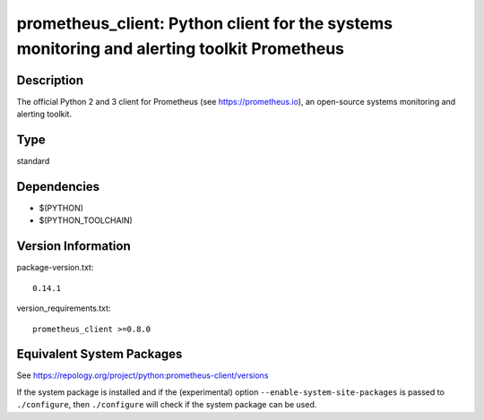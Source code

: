 .. _spkg_prometheus_client:

prometheus_client: Python client for the systems monitoring and alerting toolkit Prometheus
=====================================================================================================

Description
-----------

The official Python 2 and 3 client for Prometheus (see
https://prometheus.io), an open-source systems monitoring and alerting
toolkit.

Type
----

standard


Dependencies
------------

- $(PYTHON)
- $(PYTHON_TOOLCHAIN)

Version Information
-------------------

package-version.txt::

    0.14.1

version_requirements.txt::

    prometheus_client >=0.8.0


Equivalent System Packages
--------------------------

.. tab:: conda-forge

   .. CODE-BLOCK:: bash

       $ conda install prometheus_client 


.. tab:: Fedora/Redhat/CentOS

   .. CODE-BLOCK:: bash

       $ sudo yum install python3-prometheus_client 


.. tab:: Gentoo Linux

   .. CODE-BLOCK:: bash

       $ sudo emerge dev-python/prometheus_client 


.. tab:: MacPorts

   .. CODE-BLOCK:: bash

       $ sudo port install py-prometheus_client 


.. tab:: openSUSE

   .. CODE-BLOCK:: bash

       $ sudo zypper install python3\$\{PYTHON_MINOR\}-prometheus_client 


.. tab:: Void Linux

   .. CODE-BLOCK:: bash

       $ sudo xbps-install python3-prometheus_client 



See https://repology.org/project/python:prometheus-client/versions

If the system package is installed and if the (experimental) option
``--enable-system-site-packages`` is passed to ``./configure``, then ``./configure``
will check if the system package can be used.

